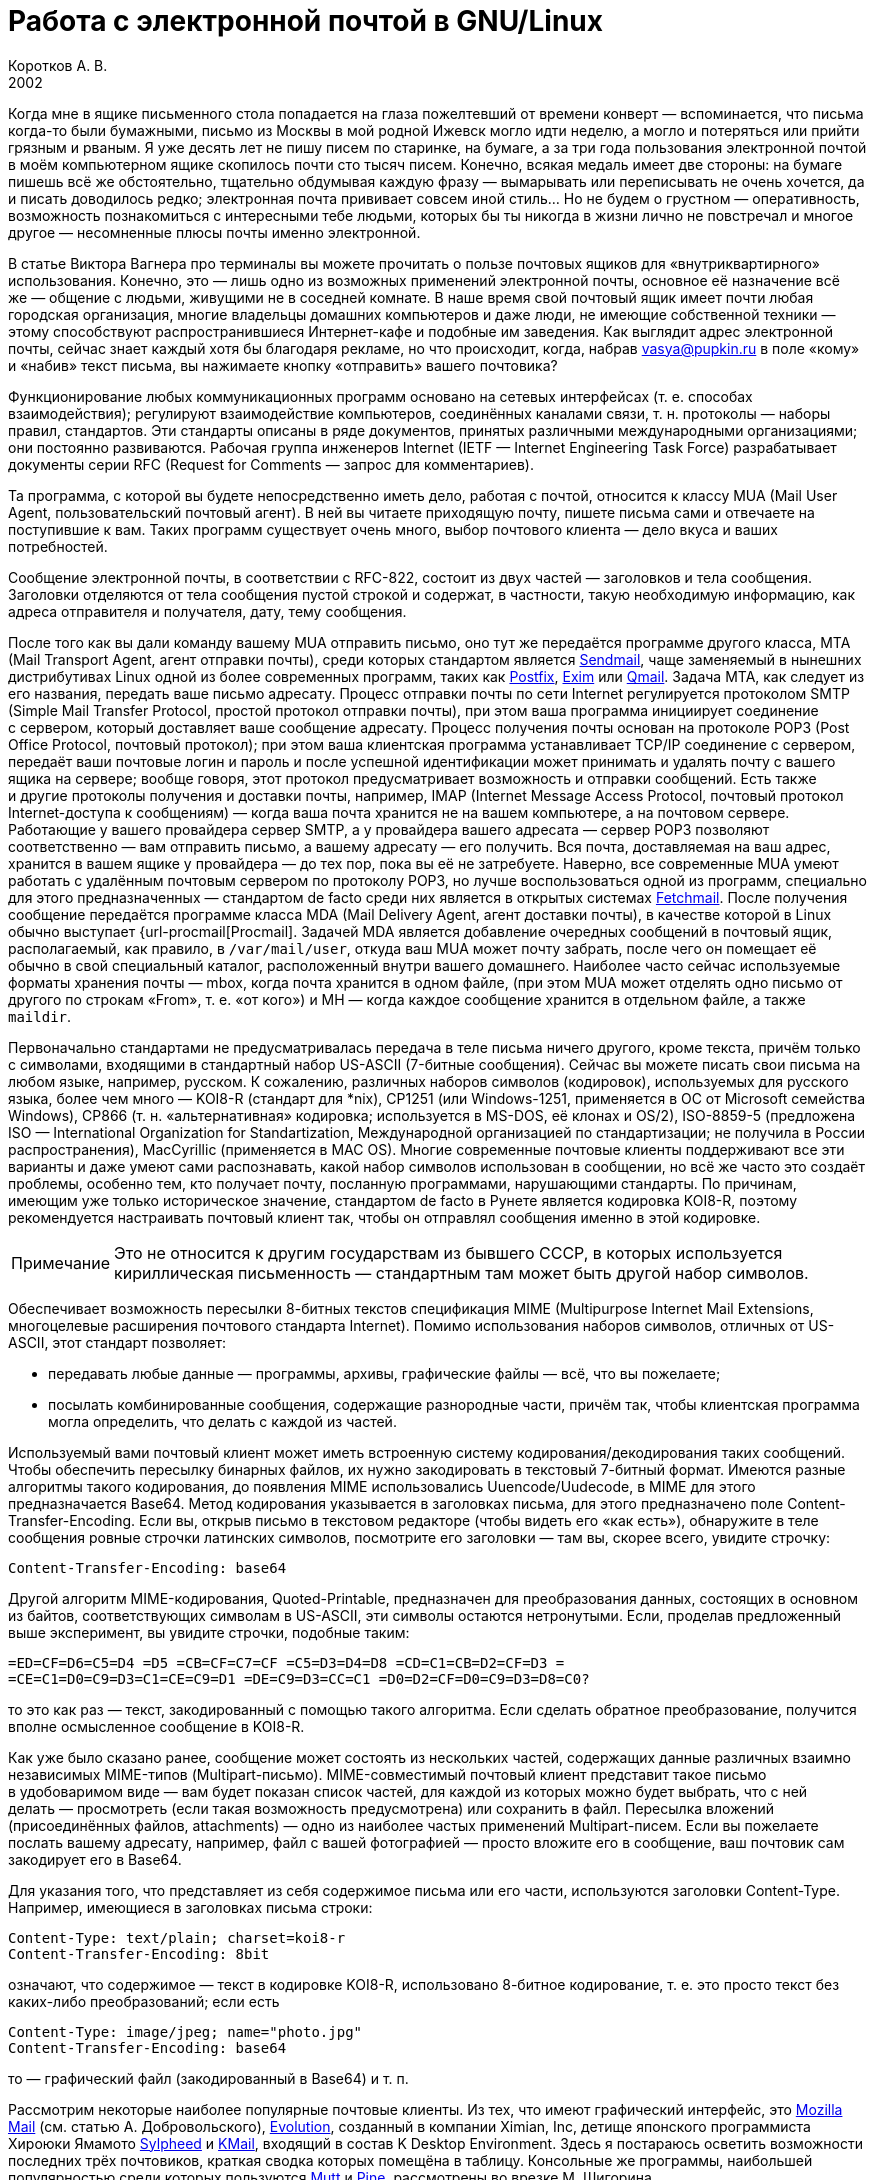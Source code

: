 = Работа с электронной почтой в GNU/Linux
Коротков А. В.
2002
// Metadata:
:description: Работа с электронной почтой в GNU/Linux.
:keywords: email, Linux
// Settings:
:experimental:
:icons: font
:lang: ru
:source-highlighter: pygments
:source-language: console
:pygments-style: emacs
:pygments-linenums-mode: inline
:note-caption: Примечание
:important-caption: Важно
// Refs:
:url-sendmail: http://www.sendmail.org/
:url-postfix: http://www.postfix.org/
:url-exim: http://www.exim.org/
:url-qmail: http://www.qmail.org/
:url-fetchmail: http://www.tuxedo.org/~esr/fetchmail
:url-procmail: http://www.procmail.org/
:url-mozilla: http://www.mozilla.org/
:url-evolution: http://www.ximian.com/products/evolution/
:url-sylpheed: http://sylpheed.good-day.net/
:url-kmail: http://kmail.kde.org/
:url-mutt: http://www.mutt.org/
:url-pine: http://www.washington.edu/pine
:url-mailfilter: http://mailfilter.sourceforge.net/

Когда мне в ящике письменного стола попадается на глаза пожелтевший от времени
конверт — вспоминается, что письма когда-то были бумажными, письмо из Москвы
в мой родной Ижевск могло идти неделю, а могло и потеряться или прийти грязным
и рваным. Я уже десять лет не пишу писем по старинке, на бумаге, а за три года
пользования электронной почтой в моём компьютерном ящике скопилось почти сто
тысяч писем. Конечно, всякая медаль имеет две стороны: на бумаге пишешь всё же
обстоятельно, тщательно обдумывая каждую фразу — вымарывать или переписывать не
очень хочется, да и писать доводилось редко; электронная почта прививает совсем
иной стиль… Но не будем о грустном — оперативность, возможность познакомиться
с интересными тебе людьми, которых бы ты никогда в жизни лично не повстречал
и многое другое — несомненные плюсы почты именно электронной.

В статье Виктора Вагнера про терминалы вы можете прочитать о пользе почтовых
ящиков для «внутриквартирного» использования. Конечно, это — лишь одно из
возможных применений электронной почты, основное её назначение всё же — общение
с людьми, живущими не в соседней комнате. В наше время свой почтовый ящик имеет
почти любая городская организация, многие владельцы домашних компьютеров и даже
люди, не имеющие собственной техники — этому способствуют распространившиеся
Интернет-кафе и подобные им заведения. Как выглядит адрес электронной почты,
сейчас знает каждый хотя бы благодаря рекламе, но что происходит, когда, набрав
vasya@pupkin.ru в поле «кому» и «набив» текст письма, вы нажимаете кнопку
«отправить» вашего почтовика?

Функционирование любых коммуникационных программ основано на сетевых интерфейсах
(т. е. способах взаимодействия); регулируют взаимодействие компьютеров,
соединённых каналами связи, т. н. протоколы — наборы правил, стандартов. Эти
стандарты описаны в ряде документов, принятых различными международными
организациями; они постоянно развиваются. Рабочая группа инженеров Internet
(IETF — Internet Engineering Task Force) разрабатывает документы серии RFC
(Request for Comments — запрос для комментариев).

Та программа, с которой вы будете непосредственно иметь дело, работая с почтой,
относится к классу MUA (Mail User Agent, пользовательский почтовый агент). В ней
вы читаете приходящую почту, пишете письма сами и отвечаете на поступившие
к вам. Таких программ существует очень много, выбор почтового клиента — дело
вкуса и ваших потребностей.

Сообщение электронной почты, в соответствии с RFC-822, состоит из двух частей —
заголовков и тела сообщения. Заголовки отделяются от тела сообщения пустой
строкой и содержат, в частности, такую необходимую информацию, как адреса
отправителя и получателя, дату, тему сообщения.

После того как вы дали команду вашему MUA отправить письмо, оно тут же
передаётся программе другого класса, MTA (Mail Transport Agent, агент отправки
почты), среди которых стандартом является {url-sendmail}[Sendmail], чаще
заменяемый в нынешних дистрибутивах Linux одной из более современных программ,
таких как {url-postfix}[Postfix], {url-exim}[Exim] или {url-qmail}[Qmail].
Задача MTA, как следует из его названия, передать ваше письмо адресату. Процесс
отправки почты по сети Internet регулируется протоколом SMTP (Simple Mail
Transfer Protocol, простой протокол отправки почты), при этом ваша программа
инициирует соединение с сервером, который доставляет ваше сообщение адресату.
Процесс получения почты основан на протоколе POP3 (Post Office Protocol,
почтовый протокол); при этом ваша клиентская программа устанавливает TCP/IP
соединение с сервером, передаёт ваши почтовые логин и пароль и после успешной
идентификации может принимать и удалять почту с вашего ящика на сервере; вообще
говоря, этот протокол предусматривает возможность и отправки сообщений. Есть
также и другие протоколы получения и доставки почты, например, IMAP (Internet
Message Access Protocol, почтовый протокол Internet-доступа к сообщениям) —
когда ваша почта хранится не на вашем компьютере, а на почтовом сервере.
Работающие у вашего провайдера сервер SMTP, а у провайдера вашего адресата —
сервер POP3 позволяют соответственно — вам отправить письмо, а вашему адресату —
его получить. Вся почта, доставляемая на ваш адрес, хранится в вашем ящике
у провайдера — до тех пор, пока вы её не затребуете. Наверно, все современные
MUA умеют работать с удалённым почтовым сервером по протоколу POP3, но лучше
воспользоваться одной из программ, специально для этого предназначенных —
стандартом de facto среди них является в открытых системах
{url-fetchmail}[Fetchmail]. После получения сообщение передаётся программе
класса MDA (Mail Delivery Agent, агент доставки почты), в качестве которой
в Linux обычно выступает {url-procmail[Procmail]. Задачей MDA является
добавление очередных сообщений в почтовый ящик, располагаемый, как правило,
в ``/var/mail/user``, откуда ваш MUA может почту забрать, после чего он помещает
её обычно в свой специальный каталог, расположенный внутри вашего домашнего.
Наиболее часто сейчас используемые форматы хранения почты — mbox, когда
почта хранится в одном файле, (при этом MUA может отделять одно письмо от
другого по строкам «From», т. е. «от кого») и MH — когда каждое сообщение
хранится в отдельном файле, а также ``maildir``.

Первоначально стандартами не предусматривалась передача в теле письма ничего
другого, кроме текста, причём только с символами, входящими в стандартный набор
US-ASCII (7-битные сообщения). Сейчас вы можете писать свои письма на любом
языке, например, русском. К сожалению, различных наборов символов (кодировок),
используемых для русского языка, более чем много — KOI8-R (стандарт для *nix),
CP1251 (или Windows-1251, применяется в ОС от Microsoft семейства Windows),
CP866 (т. н. «альтернативная» кодировка; используется в MS-DOS, её клонах
и OS/2), ISO-8859-5 (предложена ISO — International Organization for
Standartization, Международной организацией по стандартизации; не получила
в России распространения), MacCyrillic (применяется в MAC OS). Многие современные
почтовые клиенты поддерживают все эти варианты и даже умеют сами распознавать,
какой набор символов использован в сообщении, но всё же часто это создаёт
проблемы, особенно тем, кто получает почту, посланную программами, нарушающими
стандарты. По причинам, имеющим уже только историческое значение, стандартом de
facto в Рунете является кодировка KOI8-R, поэтому рекомендуется настраивать
почтовый клиент так, чтобы он отправлял сообщения именно в этой кодировке.

NOTE: Это не относится к другим государствам из бывшего СССР, в которых
используется кириллическая письменность — стандартным там может быть другой
набор символов.

Обеспечивает возможность пересылки 8-битных текстов спецификация MIME
(Multipurpose Internet Mail Extensions, многоцелевые расширения почтового
стандарта Internet). Помимо использования наборов символов, отличных от
US-ASCII, этот стандарт позволяет:

* передавать любые данные — программы, архивы, графические файлы — всё, что вы
  пожелаете;
* посылать комбинированные сообщения, содержащие разнородные части, причём так,
  чтобы клиентская программа могла определить, что делать с каждой из частей.

Используемый вами почтовый клиент может иметь встроенную систему
кодирования/декодирования таких сообщений. Чтобы обеспечить пересылку бинарных
файлов, их нужно закодировать в текстовый 7-битный формат. Имеются разные
алгоритмы такого кодирования, до появления MIME использовались
Uuencode/Uudecode, в MIME для этого предназначается Base64. Метод кодирования
указывается в заголовках письма, для этого предназначено поле
Content-Transfer-Encoding. Если вы, открыв письмо в текстовом редакторе (чтобы
видеть его «как есть»), обнаружите в теле сообщения ровные строчки латинских
символов, посмотрите его заголовки — там вы, скорее всего, увидите строчку:

[source,edit]
----
Content-Transfer-Encoding: base64
----

Другой алгоритм MIME-кодирования, Quoted-Printable, предназначен для
преобразования данных, состоящих в основном из байтов, соответствующих символам
в US-ASCII, эти символы остаются нетронутыми. Если, проделав предложенный выше
эксперимент, вы увидите строчки, подобные таким:

[source,edit]
----
=ED=CF=D6=C5=D4 =D5 =CB=CF=C7=CF =C5=D3=D4=D8 =CD=C1=CB=D2=CF=D3 =
=CE=C1=D0=C9=D3=C1=CE=C9=D1 =DE=C9=D3=CC=C1 =D0=D2=CF=D0=C9=D3=D8=C0?
----

то это как раз — текст, закодированный с помощью такого алгоритма. Если сделать
обратное преобразование, получится вполне осмысленное сообщение в KOI8-R.

Как уже было сказано ранее, сообщение может состоять из нескольких частей,
содержащих данные различных взаимно независимых MIME-типов (Multipart-письмо).
MIME-совместимый почтовый клиент представит такое письмо в удобоваримом виде —
вам будет показан список частей, для каждой из которых можно будет выбрать, что
с ней делать — просмотреть (если такая возможность предусмотрена) или сохранить
в файл. Пересылка вложений (присоединённых файлов, attachments) — одно из
наиболее частых применений Multipart-писем. Если вы пожелаете послать вашему
адресату, например, файл с вашей фотографией — просто вложите его в сообщение,
ваш почтовик сам закодирует его в Base64.

Для указания того, что представляет из себя содержимое письма или его части,
используются заголовки Content-Type. Например, имеющиеся в заголовках письма
строки:

[source,edit]
----
Content-Type: text/plain; charset=koi8-r
Content-Transfer-Encoding: 8bit
----

означают, что содержимое — текст в кодировке KOI8-R, использовано 8-битное
кодирование, т. е. это просто текст без каких-либо преобразований; если есть

[source,edit]
----
Content-Type: image/jpeg; name="photo.jpg"
Content-Transfer-Encoding: base64
----

то — графический файл (закодированный в Base64) и т. п.

Рассмотрим некоторые наиболее популярные почтовые клиенты. Из тех, что имеют
графический интерфейс, это {url-mozilla}[Mozilla Mail] (см. статью
А. Добровольского), {url-evolution}[Evolution], созданный в компании Ximian, Inc,
детище японского программиста Хироюки Ямамото {url-sylpheed}[Sylpheed]
и {url-kmail}[KMail], входящий в состав K Desktop Environment. Здесь я постараюсь
осветить возможности последних трёх почтовиков, краткая сводка которых помещёна
в таблицу. Консольные же программы, наибольшей популярностью среди которых
пользуются {url-mutt}[Mutt] и {url-pine}[Pine], рассмотрены во врезке
М. Шигорина.

[caption=""]
.Сравнительная таблица почтовых программ
[cols="1,3*^",options=header]
|===
^|Особенности |Sylpheed |Evolution |KMail
|Интерфейс |GTK+ |Gnome/GTK+ |KDE/Qt
|Тип ящика |MH |mbox |mbox
4+^|Сеть:
|Протоколы |POP3, APOP, IMAP4, SMTP, SMTP AUTH, NNTP |POP3, IMAP4, SMTP,
SMTP AUTH |POP3, IMAP4, SMTP, SMTP AUTH
|Несколько аккаунтов |⚫ |⚫ |⚫
|Автоматическая проверка почты |⚫ |⚫ |⚫
4+^|Поддержка:
|i18n |⚫ |⚫ |⚫
|Разных кодировок |⚫ |⚫ |⚫
|MIME |⚫ |⚫ |⚫
|Просмотра графических вложений |⚫ |⚫ |⚫
|Сортировки сообщений |⚫ |⚫ |⚫
|Поиска сообщений |⚫ |⚫ |⚫
|Постановки сообщений в очередь |⚫ |⚫ |⚫
|Адресной книги |⚫ |⚫ |⚫
|Карточек vCard в адресной книге |⚫ |⚫ |⚪
|Автодополнения адреса |⚫ |⚪ |⚫
|Фильтров |⚫ |⚫ |⚫
|GnuPG/PGP |⚫ |⚫ |⚫
|Импорта/экспорта почты |⚫ |⚫ |⚫
|HTML |⚪ |⚫ |⚫
4+^|Редактирование:
|Автоматическая вставка подписи |⚫ |⚫ |⚫
|Проверка правописания |⚪ |⚫ |⚫
|Внешний редактор |⚫ |⚪ |⚫
|Черновики |⚫ |⚫ |⚫
|Шаблоны |⚫ |⚪ |⚪
|Автоперенос строк |⚫ |⚫ |⚫
|Выделение цитат |⚫ |⚫ |⚫
|Печать |⚫ |⚫ |⚫
|===

Отмечу некоторые особенности рассматриваемых программ:

* Sylpheed:
** Двойной щелчок на URL в письме вызывает указанный в настройках браузер,
   который загружает этот URL.
** Можно добавлять в сообщения дополнительные заголовки, в частности, есть
   поддержка X-Face — в область заголовков вставляется специальным образом
   закодированная картинка; например, можно использовать фотографию.
** Есть пометка сообщений разными цветами.
** Цитирование сообщений весьма тонко настраивается.
** Можно находить и удалять дубликаты писем.
** Поддерживается получение, чтение и отправка новостей.
** От основной версии Sylpheed «отпочковалась» Sylpheed-claws, имеющая свои
   особенности; в дистрибутивы она не включается.
* Evolution:
** Это не просто почтовая программа, а персональный информационный менеджер
   (PIM), включающий в себя кроме почтового клиента календарь и планировщик
   заданий. Имеется очень развитая система управления контактами.
** Есть возможность обмена данными с наладонниками, работающими под управлением
   Palm-OS (в Sylpheed так же есть обмен с такими устройствами, но только данными из
   адресной книги).
** Можно создавать динамически обновляемые «виртуальные папки».
** Имеется возможность скрывать прочитанные или выбранные сообщения.
* KMail:
** Можно получать уведомления о поступлении новой почты.
** Есть тесная интеграция с другими приложениями KDE, в частности, поддержка
   drag'n'drop, открытие URL при щелчке на нём в Konqueror и т. д.

Если вам не требуется что-либо очень уж _особенное_, то каждая из этих программ
может удовлетворить почти любые запросы. Если ваша рабочая среда — KDE, вполне
логичным будет использование KMail; для GNOME, наверно, больше подойдут Sylpheed
или Evolution, так же как и для других оконных менеджеров — если вы не
пользуетесь KDE, то вряд ли вам захочется, чтобы KMail потянула за собой
установку KDE-шных пакетов. Консольные почтовики — самые неприхотливые
и наименее требовательны к ресурсам, при этом по своим возможностям более чем
конкурентоспособны. Вы можете попробовать поработать с каждым из этих клиентов
и тогда уже сделать свой выбор. Пара замечаний из собственных
наблюдений:

* Наиболее быстро загружается из вошедших в мой обзор программ Sylpheed, она же
  быстрее всего выполняет операцию получения почты из локального спула; самая
  медленная в этих отношениях — Evolution, причём очень заметно.
* Поиск самый быстрый — можно сказать, мгновенный,— наоборот, у Evolution, у неё
  также он наиболее развитый по своим возможностям и самый удобно устроенный.

Подчёркиваю — это мой опыт работы с этими программами; у меня ящик с очень
большим количеством сообщений в некоторых папках, кроме того, папок так же очень
много и поэтому много правил фильтрации. Если у вас таких объёмов почты не
предвидится, то и очень сильной разницы в скорости работы не будет. Если же
настроить доставку сообщений с помощью Procmail, то разница в скорости получения
почты вообще нивелируется.

Рассмотрим подробнее работу с Evolution. После её первого запуска в домашнем
каталоге создаётся каталог ``evolution`` и осуществляется первоначальная
настройка специальным Помощником. Потребуется ввести ваше имя и адрес
электронной почты, можно будет указать также название организации и выбрать файл
подписи. Последний может иметь примерно следующий вид:

[source,edit]
----
С наилучшими пожеланиями,
Василий Ферапонтович Пупкин.
mailto:vasya@pupkin.ru
----

Можете проявить фантазию, но сильно не увлекайтесь — мало кому могут понравиться
слишком длинные и экзотические варианты. На следующем экране указываем
в menu:Тип сервера[Локальная доставка], если собираемся получать почту с помощью
Fetchmail. Путь и имя локального ящика можно оставить те, что будут предложены
по умолчанию. Далее, в настройках Отправка почты укажем тип сервера SMTP и его
имя, например, ``mail.mymainprovider.ru``. Дальше потребуется присвоить имя
настроенному счёту, можно его сделать счётом по умолчанию. После указания на
следующем экране часового пояса предварительная настройка завершается и вы
сможете работать с Evolution. Более подробную настройку можно сделать, выбрав
в меню menu:Инструменты[Установки почты] — добавить другие счета или
отредактировать существующие, в закладке *Отобразить* — настроить цвет выделения
цитат, в закладке *Редактор* — стили написания и пересылки писем, в *Другой* —
установить кодировку символов по умолчанию и некоторые другие. Если раньше вы
пользовались другим почтовым клиентом, можно импортировать всю полученную ранее
почту в Evolution, выбрав в меню menu:Файл[Импортирование]. Запускается
*Помощник*, который поможет вам это сделать.

В левой части программы отображается панель закладок, с помощью которой можно
выбрать, что вы собираетесь делать — работать с почтой, календарём,
отредактировать ваш список контактов или настроить задания и т. д. Правее
расположена панель папок, в которых хранятся ваши почта, контакты, задания
и календарь. Ещё правее — утилита поиска, ниже неё во время работы с почтой вы
видите список сообщений из той папки, которая в данный момент является активной,
ниже списка расположено окно для отображения самих сообщений. Папка *Итог*
суммирует текущее состояние вашего почтового ящика, ваши встречи, задания
и другую информацию. Можно настроить отображение списка новостей с различных
порталов и получение сводки погоды.

Если почта уже доставлена в локальный спул, можно её получить выбором в панели
инструментов *Получение и отправка*, при этом будут также отправлены ваши
сообщения из очереди, если они там есть. Теперь можно прочитать почту, удалить
ненужные сообщения (они попадают в мусорную корзину, которую следует
периодически очищать), переместить какие-либо из них в другие папки, ответить на
них, распечатать и т. д. При создании нового письма или ответе на пришедшее
к вам проверяется правописание; можно подписать его ключом PGP и даже зашифровать,
послать копии нескольким адресатам, вложить файлы. Можно написать сообщение
в формате HTML, но я делать этого не советую — многие не любят получать такие
письма, некоторые фильтруют их как спам; по крайней мере, поинтересуйтесь об
этом вначале у вашего адресата. Написанное письмо можно отправить немедленно или
поместить в очередь. Тут не обошлось, к сожалению, без ложки дёгтя: Evolution
принудительно отправляет все сообщения закодированными в Base64 или
Quoted-Printable, что, пожалуй, является единственным серьёзным недостатком
этого в остальном замечательного клиента. Хотя среди современных почтовых
программ, наверно, не найти такую, которая не понимала бы это кодирование, но,
во-первых, вашим адресатам может такое поведение вашего почтовика не понравиться
— большинство всё же предпочитает получать письма в обычном текстовом формате,
во-вторых, это увеличивает объём письма, в-третьих, многие списки рассылки имеют
опцию получения писем в дайджестах — когда несколько писем объединяются в одно
большое — в этом случае у получающих их могут быть проблемы с прочтением ваших
посланий.

Список сообщений может отображаться различными способами, например, в листах
рассылки удобно сортировать письма по дискуссиям: в меню выберите
menu:Просмотр[Список подшитых сообщений]. Довольно удобной является возможность
скрывать уже прочитанные письма: menu:Просмотр[Скрыть прочитанные сообщения].
Каждое письмо имеет подробное контекстное меню — можно, например, добавить
отправителя в адресную книгу или создать правило из сообщения — фильтр или
виртуальную папку.

Можно настроить фильтры, с тем чтобы хранить получаемую почту не вперемешку,
а отсортированной по тем или иным критериям. Например, удобно для каждого списка
рассылки заводить отдельную папку, письма от какого-либо постоянного адресата
хранить также в отдельном месте и т. д. Количество создаваемых папок не
ограничено, они могут содержать другие вложенные папки. Выбираем в меню
menu:Инструменты{Фильтры...] Появляется список зарегистрированных правил
фильтрации — пустой, если пока их нет. Нажимаем кнопку btn:[Добавить], пишем
название фильтра, например, *Community ALT Linux*, указываем критерий
фильтрации — *Получатели*, условие — *содержит*, в отведённом для этого поле
пишем, что содержит — cimmunity@altlinux.ru, выбираем действие — *Переместить
в папку* и указываем нужную папку, которую можно сделать заранее или прямо во
время настройки фильтра. Фильтры можно редактировать, удалять и перемещать по
списку — в самом верху разумнее всего помещать те из них, которым удовлетворяет
больше всего сообщений из получаемой вами почты.

Evolution имеет отличные средства поиска — выберите папку, в которой вы хотите
найти письма, содержащие какую-либо информацию, например, выбираем папку со
списком рассылки community@altlinux.ru; определяем, где искать — *Сообщение
содержит*, что искать — *procmail*, нажимаем кнопку btn:[Найти] и почти
мгновенно получаем список сообщений, содержащих то, что мы хотели найти.
В каждом найденном письме слово *procmail* будет выделено — удобно для просмотра
результатов поиска.

Одной из наиболее привлекательных особенностей Evolution является возможность
создания виртуальных папок. Допустим, мы осуществили описанный выше поиск.
Выберем теперь в утилите поиска *Создать вирт. папку по поиску*, в открывшемся
меню напишем название фильтра, например, *Procmail* и заполним условия
и критерии, которым должна удовлетворять эта папка. Можно добавить источники —
например, указать, что туда следует также добавлять сообщения из папки
``debian``, в которой хранятся письма из рассылки ``debian-russian``. Важно то,
что физически эти письма не копируются, в отличие от реальных папок, т. е.
дополнительное место не расходуется. Теперь при поступлении в папки
``community`` и ``debian`` новых сообщений, содержащих *procmail*, они будут
автоматически добавляться в эту виртуальную папку. Можно также для создания
виртуальной папки выбрать в меню menu:Инструменты[Редактор виртуальных папок...]

Другие возможности Evolution как персонального информационного менеджера —
календарь, задания — я рассматривать не буду, поскольку это выходит за рамки
данной статьи; всё это можно найти в довольно подробной документации.

Настроим теперь программу Fetchmail, которая будет забирать всю вашу почту со
всех почтовых ящиков, которые вы имеете (у меня их три — по одному на серверах
моих двух провайдеров, один — на Eudoramail). Удобнее всего воспользоваться для
настройки специально для этого предназначенной графической конфигурилкой
Fetchmailconf. После её запуска

[source,console]
----
[user@localhost user]$ fetchmailconf
----

вы сможете выбрать, в каком режиме она должна работать — «новичок» или
«эксперт»; если экспертом в этих вопросах вы себя не ощущаете — соглашайтесь на
первый вариант. После настройки вы получите в своём домашнем каталоге
конфигурационный файл ``.fetchmailrc``. Если будете делать его «руками», не
забудьте задать для него правильные права доступа:

[source,console]
----
[user@localhost user]$ chmod 600 .fetchmailrc
----

Вот примерно то, что вы можете получить в этом файле:

[source,edit]
----
# Configuration created Tue Oct 22 05:06:17 2002 by fetchmailconf
set logfile "/home/vasya/fetchmail.log"
set postmaster "vasya"
set bouncemail
set no spambounce
set properties ""
poll mail.mymainprovider.ru with proto POP3
       user 'rvasya' there with password 'PaSsWoRd' is 'vasya' here

skip mail.mysecondprovider.ru with proto POP3
       user 'rvasya' there with password 'pAsSwOrD' is 'vasya' here
----

Формат конфигурационного файла достаточно прозрачен — указаны имя почтового
сервера провайдера, протокол (POP3), ваши логин и пароль для почты и кому
следует отдать все полученные сообщения. Командой

[source,console]
----
[user@localhost user]$ fetchmail
----

вы сможете забрать всю вашу почту с ящика на mail.mymainprovider.ru, ящик на
mail.mysecondprovider.ru Fetchmail проверять не будет. Для того чтобы получить
сообщения со второго аккаунта, надо запускать Fetchmail с указанием брать почту
именно с него:

[source,console]
----
[user@localhost user]$ fetchmail mail.mysecondprovider.ru
----

Можно теперь забрать полученную почту из спула.

Я не люблю spam. Во-первых, к сожалению (в данном случае, скорее, к счастью) не
умею читать ни по-китайски, ни по-корейски, а именно на этих языках больше всего
сыплется в мой ящик всевозможного рекламного хлама. Во-вторых, вообще не люблю
рекламу, особенно когда мне её пытаются втюхать принудительным порядком. Если вы
заведёте себе адрес электронной почты, то рано или поздно (разве что не будете
его вообще использовать) также начнёте получать всевозможную дрянь, начиная
с предложений зарабатывать $1 000 000 в неделю и кончая посланиями зазывал со
свежеиспечённых порно-ресурсов. Особенно много мусора приходится выгребать из
бесплатных Интернет-ящиков. Постарайтесь поменьше «засвечивать» свой ящик
в Сети, особенно тот, что вы откроете у своего провайдера. Но что же делать,
если меры предосторожности не помогли, и вы стали получать на свой адрес спам?
Для этого нужно использовать фильтрацию почты.

Настройку фильтров в почтовом клиенте мы уже рассматривали, при этом непрошеных
гостей вашего почтового ящика можно попросить занять подобающее им место
в мусорной корзине. Но более интересным будет такой вариант фильтрации, при
котором эти гости не пройдут дальше порога — применим для этого возможности
Procmail.

Эта весьма полезная программа использует для своей работы конфигурационный файл
``.procmailrc``, который должен находиться в вашем домашнем каталоге. Создадим
его:

[source,console]
----
[user@localhost user]$ touch .procmailrc
[user@localhost user]$ chmod 600 .procmailrc
----

В этом файле определяются правила, которые указывают Procmail, какие действия
надо предпринять после получения сообщения — сохранить его, игнорировать,
автоматически на него ответить, обработать тем или иным образом и т. д. Формат
его следующий:

* Любая строка, начинающаяся с символа ``#``, считается комментарием, Procmail
  её игнорирует.
* Строки, начинающиеся с ``:0`` или ``:0:``, указывают на начало нового
  правила, которое говорит Procmail, что следует делать с сообщением.
* Строки, начинающиеся с ``*``, обозначают условие выполнения правила;
  используются для определения сообщения, которое необходимо обработать этим
  правилом.
* Оставшиеся строки рассматриваются как команды — например, удалить, переслать,
  сохранить сообщение и т. д.
* В этом файле могут определяться некоторые переменные окружения.

Некоторые переменные, используемые Procmail, имеют предопределённые значения,
большинство из них обычно можно не менять, при этом вы можете ввести
и использовать свои.

[source,edit]
----
# Определим, куда должны доставляться сообщения,
# к которым не будут применены фильтры.
EVO=$HOME/evolution/local/Inbox
# Ещё ряд полезных переменных для простоты записи правил.
INBOX=$EVO
SUBEVO=$EVO/subfolders
COMMUNITY=$SUBEVO/community/mbox
DEBIAN=$SUBEVO/debian/mbox
SPAM=$SUBEVO/spam/mbox
# Имя файла, в котором будут зарегистрированы
# действия Procmail.
LOGFILE =$HOME/procmail.log
# Полезно в процессе отладки для расширенной диагностики.
VERBOSE=yes
# Создание резюме в $LOGFILE для каждого применённого правила.
LOGABSTRACT=all

# Определим правила фильтрации. Отрабатываются последовательно.

# Два списка рассылки. Точки в адресах экранируются,
# чтобы они не воспринимались как метасимволы.

# В заголовке "Кому" имеется адрес community@altlinux.ru
:0:
* ^To:.*community@altlinux\.ru
$COMMUNITY
# В заголовке "Кому" или "Копия" имеется адрес
# debian-russian@lists.debian.org
:0:
* ^(To|Cc:).*debian-russian@lists\.debian\.org
$DEBIAN

# С этого домена мне шлют только спам, выбросить сразу.
:0
* ^From:.*@163\.com
/dev/null

# Тема письма содержит сочетание "porno". Скорее всего, порно-спам.
:0:
* ^Subject:.*porno
$SPAM

# Всё оставшееся - сюда.
:0:
$INBOX/mbox
----

Общий синтаксис правила в ``.procmailrc`` следующий:

[source,edit]
----
:0 [опции] [ : [исполняемый файл] ]
* условие
* условие
...
* условие
команда
----

Отличие правила, начинающегося с ``:0:`` от ``:0``, заключается в том, что
в первом случае осуществляется блокировка файла, в который происходит доставка
сообщения — это нужно для обеспечения того, чтобы одновременно какой-либо другой
процесс не стал что-то писать в этот же файл. Опции определяют, к чему
применяется условие или что передаётся команде и т. д. Например, опция ``H``
означает, что условие применяется к заголовку сообщения (действует по
умолчанию), опция ``D`` — что следует различать верхний и нижний регистры, опция
``b`` — команде передаётся тело письма и т. д. Можно объединить несколько опций,
записав их подряд. После этого идут условия, по одному в строке, каждое из них
должно начинаться символом ``*``, завершается правило командой — что делать,
если выполнены условия. Для записи условий применяются так называемые регулярные
выражения, являющиеся очень мощным и эффективным средством обработки текстов.
В регулярных выражениях используются специальные символы — метасимволы, среди
которых, например, имеются следующие:

* ``^`` Начало строки.
* ``$`` Конец строки.
* ``.`` Любой символ, за исключением конца строки.
* `+*+` Ноль или более раз. Пример: `+.*+` — любая последовательность
  символов, кроме конца строки.
* ``+`` Один или более раз. Пример: ``a+`` — последовательность из
  одного или более символов ``a``.
* ``?`` Ноль или один раз. Пример: ``a?`` — ноль или один символ ``a``.
* ``[]`` Любой символ из числа заключённых в скобки; можно задать диапазон.
  Пример: ``[a-c]`` — любой символ среди ``a``, ``b``, ``c``.
* ``[^]`` Любой символ, кроме указанных в скобках. Пример: ``[^ab]`` —
  любой символ, кроме ``a``, ``b`` и конца строки.
* ``|`` Или. Пример: ``a|b`` — или ``a`` или ``b``.

Если ваша почта хранится в формате MH, то при написании пункта назначения
сообщений следует имя каталога завершать символами ``/.``:

[source,edit]
----
/home/vasya/mail/inbox/.
----

Приведённый пример конфигурационного файла — намеренно очень упрощенный; как его
писать и множество примеров правил можно найти в документации Procmail.

Для применения модифицируем рассмотренный выше файл ``.fetchmailrc``:

[source,edit]
----
...
poll mail.mymainprovider.ru with proto POP3
       user 'rvasya' there with password 'PaSsWoRd' is 'vasya' here
       mda "/usr/bin/procmail -d %T"
...
----

Сейчас вся почта, забираемая Fetchmail с сервера, будет сразу роздана Procmail
по пунктам назначения.

Давайте попробуем возвести бастион эпистолам этих охальников ещё дальше — не
пустим их вообще на ваш компьютер, удалив прямо на почтовом сервере.
Воспользуемся для этого программой {:url-mailfilter}[mailfilter]. Создаём
в домашнем каталоге её конфигурационный файл:

[source,console]
----
[user@localhost user]$ touch .mailfilterrc
[user@localhost user]$ chmod 600 .mailfilterrc
----

Теперь его надо заполнить содержимым. Так же, как в конфигурационном файле
Procmail, здесь используются регулярные выражения, можно вносить комментарии:

[source,edit]
----
# Имя почтового сервера.
SERVER=www.eudoramail.com
# Имя пользователя на сервере.
USER=ruser
# Пароль.
PASS=PaSsWoRd
# Используемый протокол. Оставить pop3, пока поддерживается только он.
PROTOCOL=pop3
# Порт POP3-сервера.
PORT=110
# Порядок предыдущих строк не следует менять, как и регистр ключевых слов.
# Можно задать несколько аккаунтов.
# Имя файла журнала. Файл должен существовать и иметь права на запись,
# так же как и каталог, в котором он расположен.
LOGFILE=/home/user/mailfilter.log
# Не следует различать регистр букв.
REG_CASE=no
# Временно включим режим тестирования. mailfilter только симулирует
# удаление спама. После проверки правильности работы уберём эту строку.
TEST=yes
# Удаляем иногда возникающие дубликаты писем.
DEL_DUPLICATES=yes

# Пишем фильтры.
# Удалить всю почту, поступившую с домена 163.com.
DENY=^From:.*@163\.com
# Если есть адресат с этого домена, от которого надо получать
# почту, специально это разрешим:
ALLOW=^From:.*gooduser@163\.com
# Удалить всю почту от baduser@hotmail.com.
DENY=^From:.*baduser@hotmail\.com
# Удалить все сообщения с темами, в которых встречается "порно".
DENY=^Subject:.*порно
----

Можно теперь запустить ``mailfilter`` из командной строки, он соединится
с POP3-сервером и удалит почту в соответствии с заданными правилами. Результаты
его работы можно посмотреть в лог-файле. Если модифицировать ``.fetchmailrc``:

[source,edit]
----
...
poll mail.mymainprovider.ru with proto POP3
       user 'rvasya' there with password 'PaSsWoRd' is 'vasya' here
       mda "/usr/bin/procmail -d %T"
       preconnect "/usr/bin/mailfilter"
...
----

то сначала отработает Mailfilter, а затем не удалённая почта будет получена
и доставлена по назначению.

NOTE: Если Mailfilter не сможет работать по какой-либо причине, почта
получена не будет.

IMPORTANT:
При написании конфигурационных файлов Procmail и особенно Mailfilter следует
быть очень внимательным, чтобы не пришлось искать свою почту или — ещё хуже —
кричать «Мама, роди меня обратно!», обнаружив в логах, что самое важное в вашей
жизни письмо было гильотинировано на сервере или отправлено Procmail
в ``/dev/null`` уже во время доставки. Лучше перестраховаться и разгрести папку
«spam» в почтовике, чем оказаться в ситуации безвозвратной потери необходимого
вам сообщения. Например, при рассмотренной выше конфигурации будут уничтожаться
сообщения с темами не только «Мой новый порносайт» и подобными им, но
и «Проблемы опорно-двигательного аппарата», «Спорное мнение» и т. д. Советую
отсекать на сервере только заведомый спам, а «подозрительные» письма направлять
в отведённую для этого папку — обычно там бывает немного сообщений, и, как
правило, достаточно просмотреть заголовки, чтобы решить их судьбу.
